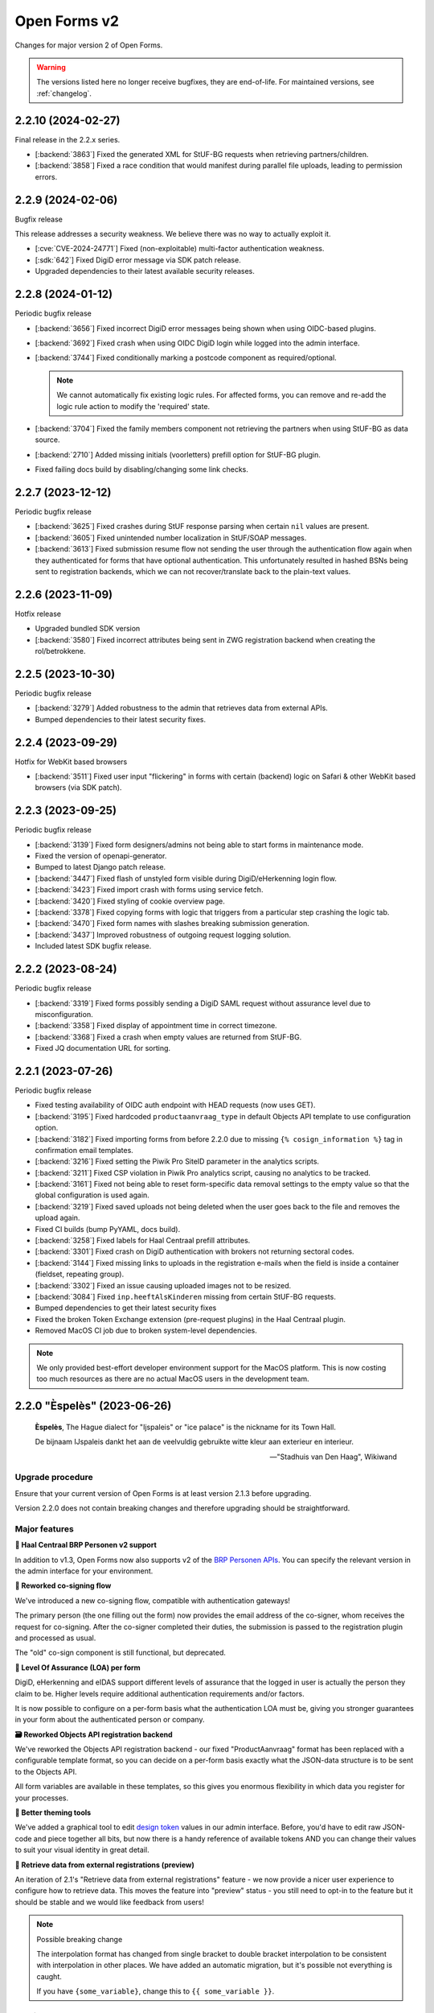 =============
Open Forms v2
=============

Changes for major version 2 of Open Forms.

.. warning::

   The versions listed here no longer receive bugfixes, they are end-of-life. For
   maintained versions, see :ref:`changelog`.

2.2.10 (2024-02-27)
===================

Final release in the 2.2.x series.

* [:backend:`3863`] Fixed the generated XML for StUF-BG requests when retrieving partners/children.
* [:backend:`3858`] Fixed a race condition that would manifest during parallel file uploads,
  leading to permission errors.

2.2.9 (2024-02-06)
==================

Bugfix release

This release addresses a security weakness. We believe there was no way to actually
exploit it.

* [:cve:`CVE-2024-24771`] Fixed (non-exploitable) multi-factor authentication weakness.
* [:sdk:`642`] Fixed DigiD error message via SDK patch release.
* Upgraded dependencies to their latest available security releases.

2.2.8 (2024-01-12)
==================

Periodic bugfix release

* [:backend:`3656`] Fixed incorrect DigiD error messages being shown when using OIDC-based plugins.
* [:backend:`3692`] Fixed crash when using OIDC DigiD login while logged into the admin interface.
* [:backend:`3744`] Fixed conditionally marking a postcode component as required/optional.

  .. note:: We cannot automatically fix existing logic rules. For affected forms, you
     can remove and re-add the logic rule action to modify the 'required' state.

* [:backend:`3704`] Fixed the family members component not retrieving the partners when using
  StUF-BG as data source.
* [:backend:`2710`] Added missing initials (voorletters) prefill option for StUF-BG plugin.
* Fixed failing docs build by disabling/changing some link checks.

2.2.7 (2023-12-12)
==================

Periodic bugfix release

* [:backend:`3625`] Fixed crashes during StUF response parsing when certain ``nil`` values are
  present.
* [:backend:`3605`] Fixed unintended number localization in StUF/SOAP messages.
* [:backend:`3613`] Fixed submission resume flow not sending the user through the authentication
  flow again when they authenticated for forms that have optional authentication. This
  unfortunately resulted in hashed BSNs being sent to registration backends, which we
  can not recover/translate back to the plain-text values.

2.2.6 (2023-11-09)
==================

Hotfix release

* Upgraded bundled SDK version
* [:backend:`3580`] Fixed incorrect attributes being sent in ZWG registration backend when
  creating the rol/betrokkene.

2.2.5 (2023-10-30)
==================

Periodic bugfix release

* [:backend:`3279`] Added robustness to the admin that retrieves data from external APIs.
* Bumped dependencies to their latest security fixes.

2.2.4 (2023-09-29)
==================

Hotfix for WebKit based browsers

* [:backend:`3511`] Fixed user input "flickering" in forms with certain (backend) logic on Safari
  & other WebKit based browsers (via SDK patch).

2.2.3 (2023-09-25)
==================

Periodic bugfix release

* [:backend:`3139`] Fixed form designers/admins not being able to start forms in maintenance mode.
* Fixed the version of openapi-generator.
* Bumped to latest Django patch release.
* [:backend:`3447`] Fixed flash of unstyled form visible during DigiD/eHerkenning login flow.
* [:backend:`3423`] Fixed import crash with forms using service fetch.
* [:backend:`3420`] Fixed styling of cookie overview page.
* [:backend:`3378`] Fixed copying forms with logic that triggers from a particular step crashing
  the logic tab.
* [:backend:`3470`] Fixed form names with slashes breaking submission generation.
* [:backend:`3437`] Improved robustness of outgoing request logging solution.
* Included latest SDK bugfix release.

2.2.2 (2023-08-24)
==================

Periodic bugfix release

* [:backend:`3319`] Fixed forms possibly sending a DigiD SAML request without assurance level due
  to misconfiguration.
* [:backend:`3358`] Fixed display of appointment time in correct timezone.
* [:backend:`3368`] Fixed a crash when empty values are returned from StUF-BG.
* Fixed JQ documentation URL for sorting.

2.2.1 (2023-07-26)
==================

Periodic bugfix release

* Fixed testing availability of OIDC auth endpoint with HEAD requests (now uses GET).
* [:backend:`3195`] Fixed hardcoded ``productaanvraag_type`` in default Objects API template to
  use configuration option.
* [:backend:`3182`] Fixed importing forms from before 2.2.0 due to missing
  ``{% cosign_information %}`` tag in confirmation email templates.
* [:backend:`3216`] Fixed setting the Piwik Pro SiteID parameter in the analytics scripts.
* [:backend:`3211`] Fixed CSP violation in Piwik Pro analytics script, causing no analytics to be
  tracked.
* [:backend:`3161`] Fixed not being able to reset form-specific data removal settings to the
  empty value so that the global configuration is used again.
* [:backend:`3219`] Fixed saved uploads not being deleted when the user goes back to the file and
  removes the upload again.
* Fixed CI builds (bump PyYAML, docs build).
* [:backend:`3258`] Fixed labels for Haal Centraal prefill attributes.
* [:backend:`3301`] Fixed crash on DigiD authentication with brokers not returning sectoral codes.
* [:backend:`3144`] Fixed missing links to uploads in the registration e-mails when the field is
  inside a container (fieldset, repeating group).
* [:backend:`3302`] Fixed an issue causing uploaded images not to be resized.
* [:backend:`3084`] Fixed ``inp.heeftAlsKinderen`` missing from certain StUF-BG requests.
* Bumped dependencies to get their latest security fixes
* Fixed the broken Token Exchange extension (pre-request plugins) in the Haal Centraal
  plugin.
* Removed MacOS CI job due to broken system-level dependencies.

.. note:: We only provided best-effort developer environment support for the MacOS
   platform. This is now costing too much resources as there are no actual MacOS users
   in the development team.

2.2.0 "Èspelès" (2023-06-26)
============================

.. epigraph::

   **Èspelès**, The Hague dialect for "Ijspaleis" or "ice palace" is the nickname for
   its Town Hall.

   De bijnaam IJspaleis dankt het aan de veelvuldig gebruikte witte kleur aan exterieur en interieur.

   -- "Stadhuis van Den Haag", Wikiwand

Upgrade procedure
-----------------

Ensure that your current version of Open Forms is at least version 2.1.3 before
upgrading.

Version 2.2.0 does not contain breaking changes and therefore upgrading should be
straightforward.

Major features
--------------

**🧑 Haal Centraal BRP Personen v2 support**

In addition to v1.3, Open Forms now also supports v2 of the
`BRP Personen APIs <https://github.com/BRP-API/Haal-Centraal-BRP-bevragen>`_. You can
specify the relevant version in the admin interface for your environment.

**🔏 Reworked co-signing flow**

We've introduced a new co-signing flow, compatible with authentication gateways!

The primary person (the one filling out the form) now provides the email address of the
co-signer, whom receives the request for co-signing. After the co-signer completed their
duties, the submission is passed to the registration plugin and processed as usual.

The "old" co-sign component is still functional, but deprecated.

**🛂 Level Of Assurance (LOA) per form**

DigiD, eHerkenning and eIDAS support different levels of assurance that the logged in
user is actually the person they claim to be. Higher levels require additional
authentication requirements and/or factors.

It is now possible to configure on a per-form basis what the authentication LOA must
be, giving you stronger guarantees in your form about the authenticated person or company.

**🗃️ Reworked Objects API registration backend**

We've reworked the Objects API registration backend - our fixed "ProductAanvraag" format
has been replaced with a configurable template format, so you can decide on a per-form
basis exactly what the JSON-data structure is to be sent to the Objects API.

All form variables are available in these templates, so this gives you enormous
flexibility in which data you register for your processes.

**💄 Better theming tools**

We've added a graphical tool to edit `design token <https://nldesignsystem.nl/handboek/design-tokens/>`_
values in our admin interface. Before, you'd have to edit raw JSON-code and piece together
all bits, but now there is a handy reference of available tokens AND you can change their
values to suit your visual identity in great detail.

**🔌 Retrieve data from external registrations (preview)**

An iteration of 2.1's "Retrieve data from external registrations" feature - we now
provide a nicer user experience to configure how to retrieve data. This moves the
feature into "preview" status - you still need to opt-in to the feature but it should
be stable and we would like feedback from users!

.. note::
    Possible breaking change

    The interpolation format has changed from single bracket to double bracket
    interpolation to be consistent with interpolation in other places. We have added
    an automatic migration, but it's possible not everything is caught.

    If you have ``{some_variable}``, change this to ``{{ some_variable }}``.


Detailed changes
----------------

**New features**

* Retrieve data from external registrations (aka service fetch):

  * [:backend:`2680`] Added API endpoint to expose available services for service fetch.
  * [:backend:`2661`, :backend:`2693`, :backend:`2834`, :backend:`2835`] Added user friendly UI to configure "external data retrieval".
  * [:backend:`2681`] Added logic logging of service fetch to allow better debugging of form logic.
  * [:backend:`2694`] Updated interpolation format to double bracket, making it possible to use
    Django template engine filters.

* [:backend:`1530`] Introduced a new co-sign component

  * Implemented a new flow for co-signing so that the co-signer receives a request via
    email.
  * The submission is only registered when co-signing is completed.
  * Ensure the co-signer also receives the confirmation email.
  * The existing component is deprecated.

* Background task processing

  * [:backend:`2927`] Added Celery worker monitoring tooling (for devops/infra).
  * [:backend:`3068`] Added soft and hard task timeout settings for background workers.

* [:backend:`2826`] The form builder now validates the format of dates in logic rules.
* [:backend:`2789`] The submission pause/save modal text is now configurable.
* [:backend:`2872`] The registration flow is reworked to have a pre-registration step, e.g. to
  reserve a "zaaknummer" before creating the case.
* [:backend:`2872`] The email registration plugin can now include the registration reference and
  any other submission variables.
* [:backend:`2872`] You can now override subject and body templates for the registration email
* [:backend:`2957`] Added editor to simplify theming an instance instead of editing JSON.
* [:backend:`2444`] It's now possible to hide non-applicable steps in the progress indicator
  rather than greying them out.
* [:backend:`2946`] It's now possible to overwrite the confirmation email subject and content
  templates individually.
* [:backend:`2343`] Added option to hide the label of a repeating group.
* [:backend:`3004`] You can now disable form pausing.
* [:backend:`1879`] Relevant validation plugins are now filtered per component type in the form
  designer.
* [:backend:`3031`] Increased the size of Objects API registration plugin configuration form fields.
* [:backend:`2918`] Added alternative Formio builder implementation, opt-in via a feature flag.
* [:backend:`1424`] The form submission reference is now included in the confirmation PDF.
* [:backend:`2845`] Added option to include content component in submission summary.
* [:backend:`2809`] Made the link title for downloading the submission report configurable.
* [:backend:`2762`] Added (opt-in) logging for outgoing requests to assist with configuration
  troubleshooting.
* [:backend:`2859`] You can now configure multiple sets of ZGW APIs and configure per form where
  documents need to be uploaded.
* [:backend:`2606`] Added support for Haal Centraal BRP Personen v2.
* [:backend:`2852`] The Objects API registration backend data is now a template, configurable per
  form.
* [:backend:`2860`] Level of assurance for DigiD and eHerkenning/eIDAS is now configurable per form.

**Bugfixes**

* [:backend:`2804`] Fixed the "static variables" not being available in confirmation template
  rendering.
* [:backend:`2821`] Fixed broken "Map" component configuration screen.
* [:backend:`2819`] Fixed the key and translations of the password field not automatically
  updating with entered content (label and other translatable fields).
* [:backend:`2785`] Fixed attribute hashing on submission suspend
* [:backend:`2822`] Fixed date components being interpreted as datetimes instead of dates.
* Fixed misalignment for file upload preview in form builder.
* [:backend:`2820`] Fixed translations not registering initially when adding a component to a new
  form step.
* [:backend:`2838`] Fixed hidden selectboxes field triggering premature validation of required fields.
* [:backend:`2791`] Fixed long words overflowing in the confirmation PDF.
* [:backend:`2842`] Fixed analytics CSP-integration resulting in a misconfigured policy.
* [:backend:`2851`] Fixed importing a form while the admin UI is set to English resulting in
  incorrect form translation mappings.
* [:backend:`2850`] Fixed a crash in the AVG log viewer when certain log records of deleted
  submissions are displayed.
* [:backend:`2844`] Fixed validation errors for submission confirmation email not being displayed
  in the form designer.
* Fixed unique component key suffix generation on a newly added component.
* [:backend:`2874`] Fixed "repeating group" component group label not being translated.
* [:backend:`2888`] Fixed a crash when using file fields and hidden repeating groups at the same
  time
* [:backend:`2888`] Fixed a crash when using file fields and repeating groups with numbers inside
* [:backend:`2889`] Fix the focus jumps of the content component in the admin by re-implement the
  component translations machinery.
* [:backend:`2911`] Make validation of .heic and .heif files more lenient.
* [:backend:`2893`] A minimal fix to prevent crashes of the celery task logging the evaluation of
  logic rules.
* [:backend:`2942`] Fixed "undefined" being displayed in the co-signing component configuration.
* [:backend:`2945`] Fixed logic rule variables inadvertedly being cleared when adding a new
  user defined variable
* [:backend:`2947`] Added missing translatable error messages for number components.
* [:backend:`2877`] Fixed admin crash on misconfigured ZGW services.
* [:backend:`2900`] Fixed inconsistent frontend logic involving checkboxes.
* [:backend:`2716`] Added missing co-sign identifier (BSN) to PDF submission report.
* [:backend:`2849`] Restored ability to import forms using form logic in the pre-2.0 format.
* [:backend:`2632`] Fixed crash during submission data pruning when submissions point to form
  steps that have been deleted
* [:backend:`2980`] Fixed file upload component not using config overwrites when registering
  with the objects API backend.
* [:backend:`2983`] Fixed broken StUF-ZDS registration for some vendors due to bad refactor
* [:backend:`2977`] Fixed StUF postcode not being uppercase.
* [:backend:`2963`] Fixed global configuration templates being reset to their default values.
* [:backend:`3007`] Fixed worfklows where < 2.1 form exports are imported and edited in the admin.
* [:backend:`2875`] Fixed another SiteImprove analytics bug where only the path was sent instead
  of the full URL.
* [:backend:`1959`] Fixed invalid link to resume form after pausing and resuming multiple times.
* [:backend:`3025`] Fixed resuming a form redirecting to an invalid URL.
* [:backend:`2895`] Fixed WYSIWYG colors missing when filling out a form while logged in as staff user.
* [:backend:`3015`] Fixed invalid URLs being generated to resume the form from WYSIWYG content.
* [:backend:`3040`] Fixed file-upload validation errors being user-unfriendly.
* [:backend:`2970`] Fixed design token being ignored in confirmation and suspension emails.
* [:backend:`2808`] Fixed filenames in upload validation errors overflowing.
* [:backend:`2651`] Fixed analytics cookies receiving incorrect domain information after enabling
  the provider via the admin.
* [:backend:`2879`] Fixed the available zaaktypen not refreshing the admin when the catalogi API
  is changed.
* [:backend:`3097`] Fixed invalid phone numbers example in validation error messages.
* [:backend:`3123`] Added support for deploying Open Forms on a subpath (e.g. ``/formulieren``).
* [:backend:`3012`] Fixed select, radio and checboxes options not being translated in the UI.
* [:backend:`3070`] Fixed the confirmation email template not being copied along when copying a form.
* Fixed Matomo not using the configured Site ID correctly.
* [:backend:`3114`] Fixed the "next" button not becoming active if you're not logged in as admin user.
* [:backend:`3132`] Fixed replacing form steps in the designer with another step having overlapping
  variable names.

**Documentation**

* Improved Storybook documentation in the backend.
* Add instruction for Postgres 15 DB initialization (with docker-compose).
* [:backend:`2362`] Documented known Ogone payment simulator limitation.
* Added more details to the release flow and backporting documentation.
* Documented the possible use of soft hyphens in the form name.
* [:backend:`2908`] Documented limitations of import/export for forms with service fetch config.
* Added a note on refactor and small changes for contributors.
* [:backend:`2940`] Improved SDK embedding configuration documentation.
* Documented solution for "IDP not found" DigiD error.
* [:backend:`2884`] Documented how to set up service fetch.

**Project maintenance**

* Added management command to check component usage for usage analytics.
* Ignore coverage on type checking branches.
* [:backend:`2814`] Added additional robustness tests for possible glom crashes.
* Removed postcss-selector-lint.
* Add 2.1.x release series to Docker Hub generation config
* Add 2.2.x release series to Docker Hub generation config
* Deprecated the password field as it has no real-world usage.
* Bumped a number of dependencies following @dependabot security alerts.
* Started preparing the upgrade to Django 4.2 LTS.
* Added tests for and refined intended behaviour of ``AllOrNoneRequiredFieldsValidator``.
* Added tests for ``ModelValidator``.
* [:backend:`3016`] Fixed the MacOS CI build.
* Removed the 1.1.x series from supported versions.
* Support sufficiently modern browsers, reducing the JS bundle sizes a bit.
* [:backend:`2999`] Fixed broken test isolation.
* [:backend:`2784`] Introduced and refactored code to use ``FormioDate`` interface.
* Tests are now also run in reverse order in CI to catch test isolation problems.

2.1.11 (2023-12-28)
===================

Final release in the 2.1.x series.

Upgrade to Open Forms 2.2 or higher to continue receiving support/bugfixes.

* [:backend:`3656`] Fixed an incorrect DigiD error message being shown with OIDC authentication
  plugins.
* [:backend:`3692`] Fixed a crash when cancelling DigiD authentication while logged in as admin
  user.

2.1.10 (2023-12-12)
===================

Periodic bugfix release

* [:backend:`3625`] Fixed crashes during StUF response parsing when certain ``nil`` values are
  present.
* [:backend:`3605`] Fixed unintended number localization in StUF/SOAP messages.
* [:backend:`3613`] Fixed submission resume flow not sending the user through the authentication
  flow again when they authenticated for forms that have optional authentication. This
  unfortunately resulted in hashed BSNs being sent to registration backends, which we
  can not recover/translate back to the plain-text values.

2.1.9 (2023-11-09)
==================

Hotfix release

* Upgraded bundled SDK version
* [:backend:`3580`] Fixed incorrect attributes being sent in ZWG registration backend when
  creating the rol/betrokkene.

2.1.8 (2023-10-30)
==================

Periodic bugfix release

* Bumped dependencies to their latest security fixes.

2.1.7 (2023-09-25)
==================

Periodic bugfix release

* [:backend:`3139`] Fixed form designers/admins not being able to start forms in maintenance mode.
* Fixed the version of openapi-generator.
* Bumped to latest Django patch release.
* [:backend:`3447`] Fixed flash of unstyled form visible during DigiD/eHerkenning login flow.
* [:backend:`3420`] Fixed styling of cookie overview page.
* [:backend:`3378`] Fixed copying forms with logic that triggers from a particular step crashing
  the logic tab.
* [:backend:`3470`] Fixed form names with slashes breaking submission generation.
* Included latest SDK bugfix release.

2.1.6 (2023-08-24)
==================

Periodic bugfix release

* [:backend:`3319`] Fixed forms possibly sending a DigiD SAML request without assurance level due
  to misconfiguration.
* [:backend:`3358`] Fixed display of appointment time in correct timezone.
* [:backend:`3368`] Fixed a crash when empty values are returned from StUF-BG.

2.1.5 (2023-07-26)
==================

Periodic bugfix release

* [:backend:`3132`] Fixed replacing form steps in the designer with another step having overlapping
  variable names.
* Fixed testing availability of OIDC auth endpoint with HEAD requests (now uses GET).
* [:backend:`3216`] Fixed setting the Piwik Pro SiteID parameter in the analytics scripts.
* [:backend:`3211`] Fixed CSP violation in Piwik Pro analytics script, causing no analytics to be
  tracked.
* [:backend:`3161`] Fixed not being able to reset form-specific data removal settings to the
  empty value so that the global configuration is used again.
* [:backend:`3219`] Fixed saved uploads not being deleted when the user goes back to the file and
  removes the upload again.
* Fixed CI builds (bump PyYAML, docs build).
* [:backend:`3258`] Fixed labels for Haal Centraal prefill attributes.
* [:backend:`3301`] Fixed crash on DigiD authentication with brokers not returning sectoral codes.
* [:backend:`3144`] Fixed missing links to uploads in the registration e-mails when the field is
  inside a container (fieldset, repeating group).
* [:backend:`3302`] Fixed an issue causing uploaded images not to be resized.
* [:backend:`3084`] Fixed ``inp.heeftAlsKinderen`` missing from certain StUF-BG requests.
* Bumped dependencies to get their latest security fixes

2.1.4 (2023-06-21)
==================

Periodic bugfix release

* [:backend:`1959`] Fixed invalid link to resume form after pausing and resuming multiple times.
* [:backend:`3025`] Fixed resuming a form redirecting to an invalid URL.
* [:backend:`3015`] Fixed invalid URLs being generated to resume the form from WYSIWYG content.
* [:backend:`2927`] Added Celery worker monitoring tooling (for devops/infra).
* [:backend:`3068`] Added soft and hard task timeout settings for background workers.
* [:backend:`3077`] Use public (instead of private) form name for ``form_name`` variable in templates.
* [:backend:`3012`] Fixed select, radio and checboxes options not being translated in the UI.
* [:backend:`3136`] Fixed wrong Site ID being used for Matomo analytics.
* [:backend:`3114`] Fixed the "next" button not becoming active if you're not logged in as admin user.
* [:backend:`3103`] Fixed DigiD/eHerkenning-metadata missing the XML declaration.

2.1.3 (2023-04-19)
==================

Hotfix - 2.1.2 unfortunately broke saving forms from previous minor version exports

* [:backend:`2877`] Backported admin crash on misconfigured ZGW services.
* [:backend:`3007`] Fixed worfklows where < 2.1 form exports are imported and edited in the admin.
* [:backend:`2875`] Fixed SiteImprove analytics integration (for real now)
* [:backend:`2895`] Fixed WYSIWYG colors missing when filling out a form while logged in as staff user.

2.1.2 (2023-04-18)
==================

Periodic bugfix release

* [:backend:`2947`] Added missing translatable error messages for number components
* [:backend:`2908`] Documented limitations of import/export for forms with service fetch config
* [:backend:`2900`] Fixed inconsistent frontend logic involving checkboxes
* [:backend:`2632`] Fixed crash during submission data pruning when submissions point to form
  steps that have been deleted
* [:backend:`2849`] Restored ability to import forms using form logic in the pre-2.0 format
* [:backend:`2983`] Fixed broken StUF-ZDS registration for some vendors due to bad refactor
* [:backend:`2963`] Fixed global configuration templates being reset to their default values
* [:backend:`2977`] Fixed StUF postcode not being uppercase
* Updated the bundled SDK version to 1.3.2
* [:backend:`2980`] Fixed file upload component not using config overwrites when registering
  with the objects API backend.

2.1.1 (2023-03-31)
==================

Periodic maintenance release

* [:backend:`2945`] Prevent the addition of user defined variables from breaking the logic rules.
* [:backend:`2893`] A minimal fix to prevent crashes of the celery task logging the evaluation of logic rules.
* Upgrade of the SDK version
* [:backend:`2911`] Make validation of .heic and .heif files more lenient.
* [:backend:`2889`] Fix the focus jumps of the content component in the admin by re-implement the component translations machinery.
* [:backend:`2888`] Change the validation of BSN components from 'on change' to 'on blur'.
* [:backend:`2888`] Fix uploading documents inside a repeating group when a number component is also present in the repeating group.
* [:backend:`2888`] Fix uploading documents when there is a hidden repeating group.
* Change the type of mutation from "T" to "W" when making Zaak update calls in the StUF registration backend.
* A note was added to the documentation on how to use soft hyphens when configuring form or form step names.

2.1.0 "Gers" (2023-03-14)
=========================

.. epigraph::

   **Gers** *[Gers]• Gaaf/mooi/leuk/geweldig/tof/heel goed*

   -- Rotterdams Woordenboek

Upgrade procedure
-----------------

Ensure that your current version of Open Forms is at least version 2.0.2 before
upgrading.

Version 2.1.0 does not contain breaking changes and therefore upgrading should be
straightforward.

Major features
--------------

A quick summary of the new features in version 2.1 compared to 2.0.

**🌐 Multilingual support**

You can now enter content translations for supported languages (NL/EN) and enable
language selection on a per-form basis. End-users can then pick their preferred language
while filling out a form, defaulting to the browser preferences.

The submission language is registered as metadata in registration backends, and assets
like the confirmation PDF are rendered in the preferred language.

Contact us to add support for additional languages, if desired.

**♿️ Accessibility improvements**

We've scrutinized the markup to find accessibility issues and made big steps in fixing
them. Using Open Forms with a screen reader or other assistive technology should now be
a more pleasant experience. We continue making improvements in this department!

Additionally, it's now possible to specify custom error messages for form components
instead of relying on the default, generic messages.

Finally, the form designer now comes with presets for a number of common form fields,
which provide the appropriate autocomplete configuration.

**🛂 Organization member authentication (OIDC)**

Forms can now be set up for organization member authentication (via OpenID Connect) so
that your employees can start submissions for them.

This functionality is useful for internal forms that should not be filled out by
non-employees, or for employees filling out forms on behalf of a customer. In the latter
case, all the necessary meta-information is registered alongside the form submission
itself.

**💄 Further integration with NL Design System**

We are increasingly adapting the principles and community components under the NL Design
System umbrella, which exposes more and more controls to organizations for themeing Open
Forms to their brand/identity.

**💫 Dynamic options for choice-fields**

You can now use variables as the source of choice options for dropdowns, radio and
checboxes components. Combined with logic, this means you can make these components
dependent on earlier inputs.

**⚗️ Retrieve data from external registrations [Experimental]**

Query data from an external registration/JSON-service based on user input, process the
returned data and subsequently use it in your forms, for example as dynamic dropdown
options!

We're very excited about this feature, but the UX and implementation are not
fully polished yet which is why it is not yet enabled by default.

**🦠 Added support for virus scanning**

We now support (opt-in) virus scanning with `ClamAV <https://www.clamav.net/>`_. Files
uploaded by end-users are passed through the virus scan before they are saved in
Open Forms.

Detailed changes
----------------

Please review the changelog entries for the release candidate and alpha versions of
2.1.0. The changes listed below are compared to the release candidate ``2.1.0-rc.0``.

**Bugfixes**

* [:backend:`2804`] Fixed the "static variables" not being available in confirmation template
  rendering.
* [:backend:`2821`] Fixed broken "Map" component configuration screen.
* [:backend:`2822`] Fixed date components being interpreted as datetimes instead of dates.
* [:backend:`2819`] Fixed the key and translations of the password field not automatically
  updating with entered content (label and other translatable fields).
* [:backend:`2820`] Fixed translations not registering initially when adding a component to a new
  form step.
* [:backend:`2791`] Fixed long words overflowing in the confirmation PDF.
* [:backend:`2850`] Fixed a crash in the AVG log viewer when certain log records of deleted
  submissions are displayed.
* [:backend:`2842`] Fixed analytics CSP-integration resulting in a misconfigured policy.
* [:backend:`2851`] Fixed importing a form while the admin UI is set to English resulting in
  incorrect form translation mappings.
* [:backend:`2838`] Fixed hidden selectboxes field triggering premature validation of required fields.
* [:backend:`2874`] Fixed "repeating group" component group label not being translated.

2.1.0-rc.0 (2023-03-03)
=======================

We are proud to announce a release candidate of Open Forms 2.1!

This release candidate has focused on stability issues compared to the previous alpha
version and includes some new experimental features.

Detailed changes
----------------

**New features**

* Multilingual support

  * [:backend:`2493`] Display warnings for missing translations in the form designer when form
    translations are enabled.
  * [:backend:`2685`] Staff users can now configure their admin UI language preferences.

* [:backend:`2623`] Improved implementation of dynamic options (select, radio, checkboxes).
* [:backend:`2663`] Added ClamAV cirus scanning support. This is disabled by default - you need to
  deploy a ClamAV service instance and then enable it in the Open Forms configuration.
* [:backend:`2653`] Allow more configuration in the ZGW registration plugin:

  * Specify a default bronorganisatie RSIN + allow overriding it per file-component.
  * Specify a default documentation vertrouwelijkheidaanduiding + allow overriding it
    per file-component.
  * File upload components can now specify the document title and auteur fields.

* Data retrieval from external registrations

  * [:backend:`2454`] Implemented retrieving and processing data from external JSON services.
  * [:backend:`2753`] Added opt-in feature flag.

 [:backend:`2786`] Improved phone number validation error messages.

**Bugfixes**

* [:backend:`2601`] Disabled autocomplete for username/password in (services) admin.
* [:backend:`2635`] Fixed component key not being updated anymore with label changes.
* [:backend:`2643`] Fixed description generation for empty ``var`` operations and the ``map``
  operation.
* [:backend:`2641`] Relaxed email URL stripping for subdomains of allow-listed domains.
* [:backend:`2549`] Fixed cookie banner overlapping footer links
* [:backend:`2673`] Fixed mobile styling (spacing + location of language selection component).
* [:backend:`2676`] Fixed more mobile styling spacing issues (header/footer, logo).
* [:backend:`2636`] Fixed a number of bugs that appeared in the previous version

  * Fixed saving user defined variables with a falsy initial value.
  * Fixed broken display of logic rule "trigger from step" selected choice.

* Fixed the API forcing the default language in the admin when a form does not have
  translations enabled.
* [:backend:`2646`] Fixed "privacy policy acceptance" not being recorded/validated in the backend.
* [:backend:`2699`] Fixed uploads in repeating groups not being registered in the backend.
* [:backend:`2682`] Fixed some date/datetime component issues

  * Fixed editor options not refreshing when selecting a validation method.
  * Fixed validation min/max value tab settings not having any effect.

* [:backend:`2709`] Fixed (bandaid) inconsistent dynamic product price logic
* [:backend:`2671`] Fixed QR code not being readable in dark mode.
* [:backend:`2742`] Fixed the key of file upload components not updating with the label.
* [:backend:`2721`] Updated django-simple-certmanager version
* [:backend:`2734`] Validate that component keys inside repeating groups cannot duplicate existing
  form keys.
* [:backend:`2096`] Prevented users from being able to bypass steps blocked by logic.
* [:backend:`2781`] Fixed the data-clearing/data extraction of (hidden) nested components.
* [:backend:`2770`] Fixed formio unique component key generation to take into account keys from
  other steps.
* [:backend:`2805`] Fixed form builder crash when enabling translations and adding a new form step.
* [:backend:`2798`] Fixed select/radio/checkboxes option values not being derived from labels
  anymore.
* [:backend:`2769`] Fixed date/datetime components relative validation settings not being
  registered correctly.

**Documentation**

* Improved SharePoint registration backend documentation.
* [:backend:`2619`] Added Storybook documentation for the backend JS/CSS components.
* [:backend:`2481`] Updated the screenshots of the translations UI in the manual.
* [:backend:`2696`] Updated documentation about dynamic form options and unsupported JSON-logic
  operators.
* [:backend:`2735`] Documented functionalities that don't work (yet) in repeating groups.
* Added patch release changelog entries from stable branches.
* Documented Django changelist component in Storybook.
* Reorganized the component groups in Storybook.

**Project maintenance**

* Bumped dependencies to their latest (security) releases
* [:backend:`2471`] Add preparations for new appointments flow.
* [:backend:`388`, :backend:`965`] Refactored the StUF client implementations.
* Updated Github Actions workflows to use composite actions for duplicated steps.
* [:backend:`2657`] Replaced Selenium end-to-end tests with Playwright.
* [:backend:`2665`] Update coverage reporting configuration to exclude test files themselves.
* Fixed ``generate_minimal_setup`` factory trait by adding label to generated components.
* [:backend:`2700`] Replaced the last Github dependencies with PyPI versions of them.
* Enabled opt-in to use X-Forwarded-Host headers [infrastructure].
* [:backend:`2711`] Moved ``openforms.utils.api`` utilities to the ``openforms.api`` package.
* [:backend:`2748`] Pinned the project to Python 3.10.9 due to a CPython regression.
* [:backend:`2712`] Replaced django-choices usage with core Django equivalents.
* Fixed a test failing between 00:00-01:00 AM.

2.1.0-alpha.2 (2023-02-01)
==========================

Next 2.1.0 preview version.

This alpha release of Open Forms 2.1 is likely to be the last one before the beta
version(s) and associated feature freeze.

Detailed changes
----------------

**New features**

* Multilingual support

  * [:backend:`2478`] Implemented UI/UX for form designers to manage component-level translations.
  * [:backend:`2390`] PDF reports and confirmation emails are now rendered in the submission
    language.
  * [:backend:`2286`] Ensured that the API endpoints for the SDK return the translations
    according to the active language.
  * [:backend:`2546`] Added language metadata to MS Graph, Objects API, ZGW API, StUF-ZDS and
    email registration backends.
  * [:backend:`1242`] The form designer component edit form and preview are now properly localized.

* Accessibility improvements

  * [:backend:`2268`] Added support for the autocomplete property in the form designer. This
    comes with a set of pre-configured form fields having the correct autocomplete
    attribute set out of the box.
  * [:backend:`2490`] Login logo objects in the API now contain meta-information about their
    appearance for appropriate focus-styling in the SDK.
  * [:backend:`2534`] Added support for custom errors per-component in the form designer,
    including translation options.
  * [:backend:`2273`] Improved accessibility of error messages for required fields.

* Registration plugins

  * [:backend:`2494`] Added ability to add identifying person details in StUF-ZDS registration
    even if the person did not authenticate via DigiD (or similar).
  * [:backend:`2511`] Added more options for the Microsoft Graph registration plugin, such as
    base folder path, drive ID and year/month/day interpolation.

* [:backend:`1902`] Added support for sourcing choice widget values from variables.
* [:backend:`2504`] Improved performance in form designer initial load when you have many
  forms/form definitions.
* [:backend:`2450`] Added "description" field to logic rules in the form designer. The description
  can be specified manually or is automatically generated from the logic expression.
* [:backend:`2143`] Added option to exclude confirmation page content from PDF.
* [:backend:`2539`] Added support for ``.msg`` and ``.dwg`` file uploads.
* [security#20] Use fully qualified URLs in analytics config for maximum CSP strictness.
* [:backend:`2591`] Added rate limits to API endpoints for pausing and submitting forms.
* [:backend:`2557`] Implemented comparing date and times with the ``now +- someDelta`` variable.

**Bugfixes**

* [:backend:`2520`] Fixed MIME type validation error for ``.doc`` files.
* [:backend:`2577`] Fixed MIME type validation regression for OpenOffice and dwg files.
* [:backend:`2377`] Fixed link-hover design token not being applied consistently.
* [:backend:`2519`] Only perform upgrade checks when not upgrading between patch versions.
* [:backend:`2120`] Fixed layout components inadvertedly getting the ``validate.required=true``
  configuration.
* [:backend:`2396`] Fixed auto-login setting not resetting when the authentication option is
  removed from the form.
* Add missing ``br`` tag to allowed WYSIWYG tag list.
* [:backend:`2550`] Removed ``role=img`` from logo in header.
* [:backend:`2525`] Fixed clearing the date component min/max validation configuration.
* [:backend:`2538`] Normalize radio components to always be string type.
* [:backend:`2576`] Fix crash on components with prefill attribute names > 50 chars.
* [:backend:`2012`] Fixed missing ``script-src`` CSP directive for SiteImprove analytics.
* [:backend:`2541`] Fixed a crash in the logic editor when changing the key of selectboxes
  components.
* [:backend:`2587`] Fixed inadvertedly HTML escaping while templating out email subjects.
* [:backend:`2599`] Fixed typo in registration constants.
* [:backend:`2607`] Fixed crash in logic editor when specifying a "trigger-from" step.
* [:backend:`2581`] Fixed bug in logic where dates and datetimes were being mixed.

**Documentation**

* [:backend:`2198`] Added examples and documentation for highly-available setups with regard to
  the background task message queue.
* Updated installation documentation to mention the correct Python version.
* Documented the flow to register a form on behalf of a customer.
* Delete obsolete/old boilerplate documentation.
* Updated developer docs and clarified SDK developer documentation.

**Project maintenance**

* Removed some obsolete/unnecessary assets on error pages.
* [:backend:`2377`] Refactored links to make use of the NL DS ``utrecht-link`` component - you can
  now use all the design tokens from that component in Open Forms too.
* [:backend:`2454`] Upgraded black and flake8 versions for Python 3.10 support.
* [:backend:`2450`] Moved JSON-logic expression processing into maykin-json-logic-py library.
* Upgraded a number of dependencies.
* [:backend:`2471`] Refactored appointments module to bring the plugin structure in line with the
  rest of the project.
* [:backend:`1439`] The Docker Hub readme/description is now automatically updated via Github
  Actions.
* [:backend:`2555`] Removed dead code.
* [:backend:`1904`] Refactored existing code to make use of the sandboxed template backends.
* [:backend:`1898`] Refactored template validators to use the sandboxed template backends.
* Tweaked CI for speed so we spend less time waiting for CI builds to complete.
* Delete explicitly setting the template loaders.
* [:backend:`2583`] Fixed a case of broken test isolation.
* Upgraded drf-spectacular to the latest version.
* Added omg.org and jccsoftware.nl to docs link-check ignore list.
* Added CI job to install dev deps on MacOS.
* [:backend:`2478`] Added frontend code test infrastructure.

2.1.0-alpha.1 (2022-12-20)
==========================

Second alpha version of the 2.1.0 release.

**New features**

* [:backend:`2332`] Added ``ServiceFetchConfiguration`` data model
* [:backend:`2348`] Added audit logging for empty prefill plugin values
* [:backend:`2313`] Added ``translations`` keys to API endpoints to store/read field translations
* [:backend:`2402`] Updated JSON-structure of "ProductAanvraag" registration
* [:backend:`2314`] Added UI in form designer to manage form/form step translations
* [:backend:`2287`] Confirmed support for multi-language forms in import/export
* [:backend:`1862`] Include "rol" metadata when an employee registers a case on behalf of a customer
* [:backend:`2389`] Add submission language code to submission exports
* [:backend:`2390`] Render documents in submission language: PDF report and confirmation email
* [:backend:`2463`] Improved repeating groups error messages
* [:backend:`2447`] Expose meta-information if an authentication plugin is for 'machtigen'
* [:backend:`2458`] Added option to extract OIDC user information from ID-token instead of
  info endpoint
* [:backend:`2430`] Added HEIC and TXT to filetypes for upload
* [:backend:`2428`] Added organization name configuration option, displayed in various
  labels/titles.
* [:backend:`2315`] Implementing UI for entering and storing formio.js component translations

**Bugfixes**

* [:backend:`2367`] Fixed upgrade/migration crash when dealing with selectboxes frontend logic
* [:backend:`2251`] Fixed broken logic when comparing to dates
* [:backend:`2385`] Fixed a crash when processing incomplete frontend logic
* [:backend:`2219`] Updated fix for CSS-unit issue with design tokens in email header logo
* [:backend:`2400`] Clean up cached execution state
* [:backend:`2340`] Added bandaid fix to clear data that isn't visible if the parent component is
  hidden
* [:backend:`2397`] Fixed some duplicate labels in admin
* [:backend:`2413`] Fixed fields made visible by selectboxes type components not showing up in
  summary/pdf/email
* [:backend:`1302`] Fixed family members component crash when no BSN is known
* [:backend:`2422`] remove spaces from postcodes in StUF messages
* [:backend:`2250`] Fixed broken analytics scripts not loading/executing
* [:backend:`2436`] Fixed broken default value of copied fields inside fieldsets
* [:backend:`2445`] Ensure that removing a fieldset in the form designer also removes the variables
* [:backend:`2398`] Fixed upgrade/migration crash when formio logic references non-existing
  component keys
* [:backend:`2432`] Fixed backwards-compatibility layer for pre-2.0 form exports with actions
  targetting form steps
* [:backend:`2484`] Fixed unexpected fallbacks to NL for form literals instead of using the
  global configuration
* [:backend:`2488`] Disable inline edit for repeating groups again
* [:backend:`2449`] Fixed server-side logic interpretation inside repeating groups
* Fixed import crash due to performance optimization
* [:backend:`1790`] Fixed broken "form definition used in forms" modal in production builds
* [:backend:`2373`] Remove (unintended) multiple option for map component

**Documentation**

* Updated examples and example form exports to 2.0
* Provide best-practices for securing OF installations
* [:backend:`2394`] Removed digid/eherkenning envvars config from docs
* [:backend:`2477`] Added new page for multi-language configuration to the manual
* Removed ambiguity about staff/non-staff fields in certain API endpoints

**Project maintenance**

* Upgraded Pillow to the latest version
* [:backend:`1068`] Finalized refactor for formio integration in the backend
* removed unused UI template tags/options
* [:backend:`2312`] Upgraded base docker images to Debian bullseye
* [:backend:`2487`] Add import sorting plugin for prettier
* Catch invalid appointment configs in management command
* Bumped frontend/build dependency versions

2.1.0-alpha.0 (2022-11-21)
==========================

First alpha version of the 2.1.0 release.

Open Forms now has the ambition to release an alpha version about every 4 weeks (at
the end of a sprint) and putting out a new minor or major version every quarter.

**New features**

* [:backend:`1861`, :backend:`1862`] Added organization member authentication for forms. Using OIDC, employees of
  the organization can now log in to (internal) forms and submit them. It is also
  possible for employees (e.g. service desk staff) to start forms on behalf of customers.
* [:backend:`2042`] Optimized component mutations (by logic) by using a caching datastructure
* [:backend:`2209`] Simplified number component validation error messages
* Ensured that upgrading to 2.1 enforces upgrading to 2.0 first
* [:backend:`2225`] Emit openforms-theme as default theme unless an explicit theme is configured
* [:backend:`2197`] Implemented plugin hooks to modify requests that are about to be made to
  third party services
* [:backend:`2197`] Added container image tag/version including all official extensions
  (including token-exchange authorization)
* [:backend:`1929`] Added early file type/extension validation for file uploads
* Added ``reverse_plus()`` utility function
* [:backend:`1849`] DigiD/eHerkenning/eIDAS metadata can now be configured and generated from the admin
* First steps for translatable content/forms:

  * [:backend:`2228`] Enabled run-time language preference detection
  * [:backend:`2229`] Added endpoint to expose available (and currently activated) language(s)
  * [:backend:`2230`] Expose translatable properties for forms (in the admin)
  * [:backend:`2231`] API endpoints return content in the currently activated/requested language
  * [:backend:`2232`] Expose whether form translations are enabled (and enforce the default
    language if they're not)
  * [:backend:`2278`, :backend:`2279`] Store the language for a form submission when it's created
  * [:backend:`2255`] SDK: use the correct locale for static translations

* [:backend:`2289`] Create NNP/Vestiging depending on the available properties (registration backends)
* [:backend:`2329`] The CSP post-processor now performs HTML sanitation too, stripping tags and
  attributes that are not on the allowlist.
* Optimized form list endpoint
* Upgraded to Python 3.10

**Bugfixes**

* [:backend:`2062`] Fixed "Print this page" CSP violation
* [:backend:`1180`] Fixed Google Analytics not measuring form steps correctly
* [:backend:`2208`] Fixed JSON-logic expressions with primitives (number, string...)
* [:backend:`1924`] Various fixes to the dark mode theme for the form designer
* [:backend:`2206`] Fixed a race condition related to prefill variables
* [:backend:`2213`] Fixed inconsistent default values for copied components in the form designer
* [:backend:`2246`] Fixed invalid error styling in form designer
* [:backend:`1901`] Fixed image inline styles in content components by CSP post-processing them
* [:backend:`1957`] Fixes admin ``retry_processing_submissions()`` action to reset
  submission registration attempts counter
* [:backend:`2148`] Changed VertrouwelijkheidsAanduidingen translatable choice labels to Dutch
* [:backend:`2245`] Changed privacy policy link in summary page to open in new window
* [:backend:`2277`] Fixed Ogone feedback URL
* [:backend:`2301`] Fixed identifying attributes still being hashed after a submission is resumed
* [:backend:`2135`] Fixed submission step data being cascade deleted in certain edge cases
* [:backend:`2244`] Fixed 'content' component and components not marked as ``showInSummary``
  showing up in server rendered summary
* Fixed pattern for formio key validation
* [:backend:`2337`] Fixed crash on data prefill for certain multi-step forms
* [:backend:`2304`] Refactored form logic action "mark step as not applicable" to use ID references
  rather than API paths.
* [:backend:`1899`] Apply prefill data normalization before saving into variables
* [:backend:`2352`] Removed permissions to delete user from standard groups as those cascade
  delete admin log entries.
* [:backend:`2344`] Fixed out-of-place repeating groups required-field asterisk
* [:backend:`2145`] Removed copy-paste snippets from form change page as they are not guaranteed
  to be correct to your use-case.

**Documentation**

* [:backend:`2163`] Document file upload storage flow
* Installation docs: configure db *before* migrate and runserver
* Installation docs: added missing OS-level dependencies
* [:backend:`2205`] Documented unsupported JSON-logic operators

**Project maintenance**

* [:backend:`2050`] Removed ``SubmissionFileAttachment.form_key`` field and using variables instead
* [:backend:`2117`] Fixed spelling 'organisation' -> 'organization'
* Fixed example dotenv file
* Emit deprecation warning for openforms.formio.utils.get_component
* Update Django to latest patch/security releases
* [:backend:`2221`] Removed code for warning about duplicate keys
* Converted squashed migration into regular migrations
* Updated github workflows to action versions following some deprecations
* Fixed private media and add media mount in examples/docker-compose file
* Upgraded to latest lxml version
* Dropped django-capture-on-commit-callbacks as Django provides it now
* Pin postgres version to 14 in docker-compose
* [:backend:`2166`] Modified Dockerfile with Volumes hint to prevent writing to container layer
* [:backend:`2165`] Upgrade django-simple-certmanager
* [:backend:`2280`] Removed ``SubmissionValueVariable.language``
* Refactored mail cleaning utilities into separate library
* Parametrize workflows/dockerfile for extensions build

2.0.11 (2023-09-25)
===================

Final bugfix release in the ``2.0.x`` series.

* [:backend:`3139`] Fixed form designers/admins not being able to start forms in maintenance mode.
* Fixed the version of openapi-generator.
* Bumped to latest Django patch release.
* [:backend:`3378`] Fixed copying forms with logic that triggers from a particular step crashing
  the logic tab.
* [:backend:`3470`] Fixed form names with slashes breaking submission generation.
* Included latest SDK bugfix release.

2.0.10 (2023-08-24)
===================

Periodic bugfix release

* [:backend:`3358`] Fixed display of appointment time in correct timezone.
* [:backend:`3368`] Fixed a crash when empty values are returned from StUF-BG.

2.0.9 (2023-07-26)
==================

Periodic bugfix release

* [:backend:`3132`] Fixed replacing form steps in the designer with another step having overlapping
  variable names.
* [:backend:`3216`] Fixed setting the Piwik Pro SiteID parameter in the analytics scripts.
* [:backend:`3211`] Fixed CSP violation in Piwik Pro analytics script, causing no analytics to be
  tracked.
* [:backend:`3161`] Fixed not being able to reset form-specific data removal settings to the
  empty value so that the global configuration is used again.
* [:backend:`3219`] Fixed saved uploads not being deleted when the user goes back to the file and
  removes the upload again.
* Fixed CI builds (bump PyYAML, docs build).
* [:backend:`3258`] Fixed labels for Haal Centraal prefill attributes.
* [:backend:`3301`] Fixed crash on DigiD authentication with brokers not returning sectoral codes.
* [:backend:`3144`] Fixed missing links to uploads in the registration e-mails when the field is
  inside a container (fieldset, repeating group).
* [:backend:`3302`] Fixed an issue causing uploaded images not to be resized.
* [:backend:`3084`] Fixed ``inp.heeftAlsKinderen`` missing from certain StUF-BG requests.
* Bumped dependencies to include latest security fixes.

2.0.8 (2023-06-21)
==================

Periodic bugfix release

* [:backend:`3015`] Fixed invalid URLs being generated to resume the form from WYSIWYG content.
* [:backend:`2927`] Added Celery worker monitoring tooling (for devops/infra).
* [:backend:`3068`] Added soft and hard task timeout settings for background workers.
* [:backend:`3077`] Use public (instead of private) form name for ``form_name`` variable in templates.
* [:backend:`3136`] Fixed wrong Site ID being used for Matomo analytics.
* [:backend:`3117`] Fixed a crash in migrations preventing upgrading from older versions.
* [:backend:`3114`] Fixed the "next" button not becoming active if you're not logged in as admin user.
* [:backend:`3128`] Fixed hidden (file) components triggering validation too early.

.. note::

    The fix for premature validation triggering (:backend:`3128`) only applies to new
    components/forms.

    To fix this for existing file components, it's recommended to remove and re-add the
    component in the form.

2.0.7 (2023-05-01)
==================

Periodic bugfix release

* [:backend:`1959`] Fixed invalid link to resume form after pausing and resuming multiple times.
* [:backend:`3007`] Fixed worfklows where < 2.1 form exports are imported and edited in the admin.

2.0.6 (2023-04-17)
==================

Periodic bugfix release

Note that there is a manual intervention below if you make use of analytics providers
integration.

* [:backend:`2791`] Fixed long words overflowing in the confirmation PDF.
* [:backend:`2838`] Fixed hidden selectboxes triggering validation of required fields too early
* [:backend:`2850`] Fixed a crash in the AVG log viewer when certain log records of deleted
  submissions are displayed.
* [:backend:`2842`] Fixed the Content Security Policy breaking when enabling analytics provider
  configurations
* [:backend:`2888`] Fixed a crash when using file fields and hidden repeating groups at the same
  time
* [:backend:`2888`] Fixed a crash when using file fields and repeating groups with numbers inside
* [:backend:`2945`] Fixed logic rule variables inadvertedly being cleared when adding a new
  user defined variable
* Fixed mutatiesoort when doing StUF ``UpdateZaak`` calls
* [:backend:`2716`] Added missing co-sign identifier (BSN) to PDF submission report
* [:backend:`2900`] Fixed inconsistent frontend logic involving checkboxes
* [:backend:`2632`] Fixed crash during submission data pruning when submissions point to form
  steps that have been deleted
* [:backend:`2977`] Fixed StUF postcode not being uppercase
* [:backend:`2849`] Restored ability to import forms using form logic in the pre-2.0 format
* Updated the bundled SDK version to 1.2.8
* CI no longer installs the codecov package from PyPI (obsolete)


.. warning:: Manual intervention required if analytics tools are enabled

   When enabling analytics tools, CSP directives were automatically added to the admin
   under  **Configuratie** > **CSP settings**. The directive
   ``connect-src <domain of the analytic tool>`` was causing forms to no longer load.

   In order to fix this issue:

   1. Go to  **Configuratie** > **CSP settings**
   2. Delete any directive that is not ``default-src``, for example ``connect-src``, ``script-src``...
   3. If not present, add a directive ``default-src <domain of the analytic tool>``

2.0.5 (2023-03-07)
==================

Hotfix release

* [:backend:`2804`] Fixed static variables not being included in template context for submission
  confirmation template.
* [:backend:`2400`] Clean up cached execution state

2.0.4 (2023-02-28)
==================

Periodic maintenance release

* [:backend:`2607`] Fixed crash when selecting trigger-from-step in logic editor
* Fixed crash when importing forms
* [:backend:`2699`] Fixed file uploads not resolving when inside fieldsets/repeating groups
* Stopped link checking JCC links in CI since we're actively being blocked
* [:backend:`2671`] Fixed QR code background in dark mode
* [:backend:`2709`] Fixed (bandaid) inconsistent dynamic product price logic
* [:backend:`2724`] Ensure backport of negative-numbers (:backend:`1351`) is correctly included
* [:backend:`2734`] Added bandaid fix for non-unique keys inside repeating groups
* Updated to SDK 1.2.6
* [:backend:`2717`] Fixed crash on StUF-ZDS when updating the payment status
* [:backend:`2781`] Fixed clearing the value of hidden components with a nested key (``nested.key``).
* [:backend:`2759`] Fixed handling of file uploads with a nested key (``nested.key``).

2.0.3 (2023-01-24)
==================

Bugfix release addressing some more upgrade issues

* [:backend:`2520`] Fixed bug in mimetype validation for ``application/ms-word`` (and similar) files
* [:backend:`2519`] Skip 2.0.x upgrade checks if we're already on 2.0.x
* [:backend:`2576`] Fix upgrade crash on components with prefill attribute names > 50 chars
* [security#20] Fixed CSP configuration for Matomo, Piwik and Piwik PRO analytics
* [:backend:`2012`] Fixed CSP mechanisms in SiteImprove analytics provider snippet
* [:backend:`2396`] Fixed "auto login authentication" option not properly resetting
* [:backend:`2541`] Fixed a crash in the logic editor when changing the key of selectboxes components

.. warning:: Manual intervention required for Matomo, Piwik and Piwik PRO users.

   Before 2.0.3, the server URLs for these analytics providers were configured without
   protocol (typically ``https://``), leading to an insufficiently strict CSP
   configuration.

   We can not automatically migrate this, but the configuration can be fixed easily in
   the admin in two places:

   1. Navigate to Admin > Configuratie > Analytics tools-configuratie
   2. Add ``https://`` in front of your analytics provider server URL (or ``http://``,
      depending on your environment)
   3. Save the changes

   Next, apply the same update to the CSP configuration:

   1. Navigate to Admin > Configuratie > Csp settings
   2. Find all occurrences of your analytics tool server URL (e.g. ``matomo.example.com``)
   3. Update every record by prepending ``https://`` (or ``http://``, depending on your
      environment) and save the changes

2.0.2 (2022-12-23)
==================

Periodic bugfix release, addressing some blocking defects and upgrade issues.

* [:backend:`2331`] Fixed incorrect key validation problem which would block upgrades to 2.0+
* [:backend:`2385`] Fixed incomplete logic handling which would block upgrades to 2.0+
* [:backend:`2398`] Fixed logic trigger processing which could crash upgrades to 2.0+
* [:backend:`2413`] Fixed fields being made visible by selectboxes in frontend logic not being
  visible in summary/pdf/emails
* [:backend:`2422`] Fixed invalid postcode format being sent to StUF-ZDS
* [:backend:`2289`] Fixed StUF-ZDS: now a ``Vestiging`` is created if vestigingsnummer is present,
  falling back to ``NietNatuurlijkPersoon`` otherwise.
* [:backend:`2494`] Fixed person details not being sent to StUF-ZDS if the submitter was not
  authenticated but instead filled out details manually.
* [:backend:`2432`] Fixed importing pre-2.0 forms with legacy form step references in actions
* Fix docs build due to legacy renegotiation being disabled in openssl 3

2.0.1 (2022-11-23)
==================

First maintenance release of the 2.0 series.

This patch fixes a couple of bugs encountered when upgrading from 1.1 to 2.0.

**Bugfixes**

* [:backend:`2301`] Fixed identifying attributes still being hashed after a submission is resumed
* [:backend:`2135`] Fixed submission step data being cascade deleted in certain edge cases
* [:backend:`2219`] A fix was also attempted for bad CSS unit usage in confirmation emails, but
  this caused other problems. As a workaround you should use the correctly sized images
  for the time being.
* [:backend:`2244`] Fixed 'content' component and components not marked as showInSummary showing
  up in server rendered summary
* Fixed pattern for formio key validation
* [:backend:`2304`] Refactored form logic action "mark step as not applicable" to use ID
  references rather than API paths, which affected some logic actions.
* [:backend:`2262`] Fixed upgrade from < 2.0 crash when corrupt prefill configuration was present
  in existing forms
* [:backend:`1899`] Apply prefill data normalization before saving into variables
* [:backend:`2367`] Fixed automatic conversion of advanced frontend logic when using selectboxes
  component type

2.0.0 "Règâh" (2022-10-26)
==========================

*The symbol of The Hague is the stork, a majestic bird, which is somewhat
disrespectfully called a Règâh, or heron, by the residents of The Hague.*

BEFORE upgrading to 2.0.0, please read the release notes carefully.

Upgrade procedure
-----------------

Open Forms 2.0.0 contains a number of breaking changes. While we aim to make the upgrade
process as smooth as possible, you will have to perform some manual actions to ensure
this process works correctly.

1. You must first upgrade to (at least) version 1.1.6

   .. warning::
      This ensures that all the relevant database changes are applied before
      the changes for 2.0 are applied. Failing to do so may result in data loss.

2. Ensure that there are no duplicate component keys in your forms.

   After upgrading to 1.1.6, run the ``check_duplicate_component_keys`` management
   command, which will report the forms that have non-unique component keys:

   .. code-block:: bash

       # in the container via ``docker exec`` or ``kubectl exec``:
       python src/manage.py check_duplicate_component_keys

   If there are duplicate component keys, you must edit the forms via the admin
   interface to rename them.

3. Next, you must ensure that all component keys are *valid* keys - keys may only
   contains letters, numbers, underscores, hyphens and periods. Additionally, keys may not
   end with a period or hyphen.

   .. code-block:: bash

       # in the container via ``docker exec`` or ``kubectl exec``:
       python src/manage.py check_invalid_field_keys

   Any invalid keys will be reported, and you must edit the forms via the admin
   interface to change them.

4. After resolving any problems reported from the commands/scripts above, you can
   proceed to upgrade to version 2.0.0

Changes
-------

**Breaking changes**

We always try to minimize the impact of breaking changes, especially with automated
upgrade processes. However, we cannot predict all edge cases, so we advise you to
double check with the list of breaking changes in mind.

* Introduced form variables in the engine core. Existing forms are automatically
  migrated and should continue to work.
* Component keys must be unique within a single form. This used to be a warning, it is
  now an error.
* The logic action type ``value`` has been replaced with setting the value of a
  variable. There is an automatic migration to update existing forms.
* Removed the ``Submission.bsn``, ``Submission.kvk`` and ``Submission.pseudo`` fields.
  These have been replaced with the ``authentication.AuthInfo`` model.
* The major API version is now ``/api/v2`` and the ``/api/v1`` endpoints have been
  replaced. For non-deprecated endpoints, you can simply replace ``v1`` with ``v2`` in
  your own configuration.
* The logic rules (form logic, price logic) endpoints have been removed in favour of
  the new bulk endpoints
* The logic action type 'value' has been replaced with action type 'variable'. There is
  an automatic migration to update existing forms.
* The Design tokens to theme Open Forms have been renamed. There is an automatic
  migration to update your configuration.
* Before 1.2.0, the SDK would display a hardcoded message to start the form depending on
  the authentication options. This is removed and you need to use the form explanation
  WYSIWYG field to add the text for end-users.
* The ``DELETE /api/v1/authentication/session`` endpoint was removed, instead use the
  submission specific endpoint.
* Advanced logic in certain components (like fieldsets) has been removed - conditional
  hide/display other than JSON-logic/simple logic is no longer supported.
* Enabled Cross-Site-Request-Forgery protections for *anonymous* users (read: non-staff
  users filling out forms). Ensure that your Open Forms Client sends the CSRF Token
  value received from the backend. Additionally, for embedded forms you must ensure
  that the ``Referer`` request header is sent in cross-origin requests. You will likely
  have to tweak the ``Referrer-Policy`` response header.

**New features/improvements**

*Core*

* [:backend:`1325`] Introduced the concept of "form variables", enabling a greater flexibility
  for form designers

  * Every form field is automatically a form variable
  * Defined a number of always-available static variables (such as the current
    timestamp, form name and ID, environment, authentication details...)
  * Form designers can define their own "user-defined variables" to use in logic and
    calculations
  * Added API endpoints to read/set form variables in bulk
  * Added API endpoint to list the static variables
  * The static variables interface is extensible

* [:backend:`1546`] Reworked form logic rules

  * Rules now have explicit ordering, which you can modify in the UI
  * You can now specify that a rule should only be evaluated from a particular form
    step onwards (instead of 'always')
  * Form rules are now explicitely listed in the admin for debugging purposes
  * Improved display of JSON-logic expressions in the form designer
  * When adding a logic rule, you can now pick between simple or advanced - more types
    will be added in the future, such as DMN.
  * You can now use all form variables in logic rules

* [:backend:`1708`] Reworked the logic evaluation for a submission

  * Implemented isolated/sandboxed template environment
  * Form components now support template expressions using the form variables
  * The evaluation flow is now more deterministic: first all rules are evaluated that
    updated values of variables, then all other logic actions are evaluated using
    those variable values

* [:backend:`1661`] Submission authentication is now tracked differently

  * Removed the authentication identifier fields on the ``Submission`` model
  * Added a new, generic model to track authentication information:
    ``authentication.AuthInfo``
  * Exposed the submission authentication details as static form variables - you now
    no longer need to add hidden form fields to access this information.

* [:backend:`1967`] Reworked form publishing tools

  * Deactivated forms are deactivated for everyone
  * Forms in maintenance mode are not available, unless you're a staff member
  * The API endpoints now return HTTP 422 or HTTP 503 errors when a form is deactivated
    or in maintenance mode
  * [:backend:`2014`] Documented the recommended workflows

* [:backend:`1682`] Logic rules evaluation is now logged with the available context. This should
  help in debugging your form logic.
* [:backend:`1616`] Define extra CSP directives in the admin
* [:backend:`1680`] Laid the groundwork for DMN engine support. Note that this is not exposed
  anywhere yet, but this will come in the future.
* [:backend:`1687`] There is now an explicit validate endpoint for submisisons and possible error
  responses are documented in the API spec.
* [:backend:`1739`] (API) endpoints now emit headers to prevent browser caching
* [:backend:`1719`] Submission reports can now be downloaded for a limited time instead of only once
* [:backend:`1835`] Added bulk endpoints for form and price logic rules
* [:backend:`1944`] API responses now include more headers to expose staff-only functionality to
  the SDK, and permissions are now checked to block/allow navigating between form
  steps without the previous steps being completed.
* [:backend:`1922`] First passes at profiling and optimizing the API endpoints performance
* Enabled Cross-Site-Request-Forgery protections for *anonymous* users
* [:backend:`2042`] Various performance improvements

*Form designer*

* [:backend:`1642`] Forms can now be assigned to categories in a folder structure
* [:backend:`1710`] Added "repeating group" functionality/component
* [:backend:`1878`] Added more validation options for date components

  * Specify a fixed min or max date; or
  * Specify a minimum date in the future; or
  * Specify a maximum date in the past; or
  * Specify a min/max date relative to a form variable

* [:backend:`1921`] You can now specify a global default for allowed file types
* [:backend:`1621`] The save/save-and-continue buttons are now always visible on the page in
  large forms
* [:backend:`1651`] Added 'Show Form' button on form admin page
* [:backend:`1643`] There is now a default maximum amount of characters (1000) for text areas
* [:backend:`1325`] Added management command to check number of forms with duplicate component keys
* [:backend:`1611`] Improved the UX when saving a form which still has validation errors somewhere.
* [:backend:`1771`] When a form step is deleted and the form definition is not reusable, the form
  definition is now deleted as well
* [:backend:`1702`] Added validation for re-usable form definitions - you can no longer mark a
  form definition as not-reusable if it's used in multiple forms
* [:backend:`1708`] We now keep track of the number of formio components used in a form step for
  statistical/performance analysis
* [:backend:`1806`] Ensure that logic variable references are updated
* [:backend:`1933`] Replaced hardcoded SDK start (login) message with text in form explanation
  template.
* [:backend:`2078`] field labels are now compulsory (a11y)
* [:backend:`2124`] Added message to file-upload component informing the user of the maximum
  allowed file upload size.
* [:backend:`2113`] added option to control column size on mobile viewports
* [:backend:`1351`] Allow negative currency and number components

*Registrations*

* [:backend:`1007`] you can now specify the document type for every upload component (applies to
  Objects API and ZGW registration)
* [:backend:`1723`] StUF-ZDS: Most of the configuration options are now optional
* [:backend:`1745`] StUF: file content is now sent with the ``contenttype`` attribute
* [:backend:`1769`] StUF-ZDS: you can now specify the ``vertrouwelijkheidaanduiding``
* [:backend:`1183`] Intermediate registration results are now properly tracked and re-used,
  preventing the same objects being created over and over again if registration is being
  retried. This especially affects StUF-ZDS and ZGW API's registration backends.
* [:backend:`1877`] Registration email subject is now configurable
* [:backend:`1867`] StUF-ZDS & ZGW: Added more registration fields

*Prefill*

* [:backend:`1693`] Added normalization of the postcode format according to the specified
  comonent mask
* The prefill machinery is updated to work with variables. A bunch of (private API) code
  in the ``openforms.prefill`` module was deleted.
* Removed the ``Submission.prefill_data`` field. This data is now stored in
  form/submission variables.

*Other*

* [:backend:`1620`] Text colors in content component can now be configured with your own presets
* [:backend:`1659`] Added configuration options for theme class name and external stylesheet to load
* Renamed design tokens to align with NL Design System style design tokens
* [:backend:`1716`] Added support for Piwik Pro analytics provider
* [:backend:`1803`] Form versions and exports now record the Open Forms version they were created
  with, showing warnings when restoring a form from another Open Forms version.
* [:backend:`1672`] Improved error feedback on OIDC login failures
* [:backend:`1320`] Reworked the configuration checks for plugins
* You can now use separate DigiD/eHerkenning certificates
* [:backend:`1294`] Reworked analytics integration - enabling/disabling an analytics provider now
  automatically updates the cookies and CSP configuration
* [:backend:`1787`] You can now configure the "form pause" email template to use
* [:backend:`1971`] Added config option to disable search engine indexing
* [:backend:`1895`] Removed deprecated functionality
* Improved search fields in Form/Form Definition admin pages
* [:backend:`2055`] Added management command to check for invalid keys
* [:backend:`2058`] Added endpoint to collect submission summary data
* [:backend:`2141`] Set up stable SDK asset URLs
* [:backend:`2209`] Improved validation errors for min/max values in number components

**Bugfixes**

* [:backend:`1657`] Fixed content component configuration options
* Fixed support for non-white background colors in PDFs with organization logos
* [:cve:`CVE-2022-31041`] Perform proper upload file type validation
* [:cve:`CVE-2022-31040`] Fixed open redirect in cookie-consent 'close' button
* [:backend:`1670`] Update error message for number validation
* [:backend:`1681`] Use a unique reference number every time for StUF-ZDS requests
* [:backend:`1724`] Content fields must not automatically be marked as required
* [:backend:`1475`] Fixed crash when setting an empty value in logic action editor
* [:backend:`1715`] Fixed logo sizing for PDFs (again)
* [:backend:`1731`] Fixed crash with non-latin1 characters in StUF-calls (such as StUF-ZDS)
* [:backend:`1737`] Fixed typo in email translations
* [:backend:`1729`] Applied workaround for ``defaultValue`` Formio bug
* [:backend:`1730`] Fixed CORS policy to allow CSP nonce header
* [:backend:`1617`] Fixed crash on StUF onvolledige datum
* [:ghsa:`GHSA-g936-w68m-87j8`] Do additional permission checks for forms requiring login
* [:backend:`1783`] Upgraded formiojs to fix searching in dropdowns
* Bumped Django and django-sendfile2 versions with fixes for :cve:`CVE-2022-36359`
* [:backend:`1839`] Fixed tooltip text not being displayed entirely
* [:backend:`1880`] Fixed some validation errors not being displayed properly
* [:backend:`1842`] Ensured prefill errors via StUF-BG are visible in logs
* [:backend:`1832`] Fixed address lookup problems because of rate-limiting
* [:backend:`1871`] Fixed respecting simple client-side visibility logic
* [:backend:`1755`] Fixed removing field data for fields that are made visible/hidden by logic
* [:backend:`1957`] Fixed submission retry for submissions that failed registration, but exceeded
  the automatic retry limit
* [:backend:`1984`] Normalize the show/hide logic for components and only expose simple variants.
  The complex logic was not intended to be exposed.
* [:backend:`2066`] Re-add key validation in form builder
* Fixed some translation mistakes
* Only display application version for authenticated staff users, some pages still
  leaked this information
* Fixed styling of the password reset pages
* [:backend:`2154`] Fixed coloured links email rendering crash
* [:backend:`2117`] Fixed submission export for submissions with filled out subset of
  available fields
* [:backend:`1899`] Fixed validation problem on certain types of prefilled fields during
  anti-tampering check due to insufficient data normalization
* [:backend:`2062`] Fixed "print this page" CSP violation

**Project maintenance**

* Upgraded icon fonts version
* Upgraded CSS toolchain
* Frontend code is now formatted using ``prettier``
* [:backend:`1646`] Tweaked django-axes configuration
* Updated examples in the documentation
* Made Docker build smaller/more efficient
* Added the open-forms design-tokens package
* Bumped a number of (dev) dependencies that had security releases
* [:backend:`1615`] documented the CORS policy requirement for font files
* Added and improved the developer installation documentation
* Added pretty formatting of ``flake8`` errors in CI
* Configured webpack for 'absolute' imports
* Replaced deprected ``defusedxml.lxml`` usage
* [:backend:`1781`] Implemented script to dump the instance configuration for import into another
  environment
* Added APM instrumentation for better insights in endpoint performance
* Upgrade to zgw-consumers and django-simple-certmanager
* Improved documentation on embedding the SDK
* [:backend:`921`] Added decision tree docs
* Removed noise from test output in CI
* [:backend:`1979`] documented the upgrade process and added checks to verify consistency/state
  BEFORE migrating the database when upgrading versions
* [:backend:`2004`] Add post-processing hook to add CSRF token parameter
* [:backend:`2221`] Remove code for duplicated component key warnings
